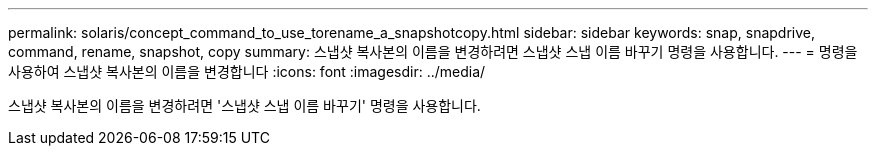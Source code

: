 ---
permalink: solaris/concept_command_to_use_torename_a_snapshotcopy.html 
sidebar: sidebar 
keywords: snap, snapdrive, command, rename, snapshot, copy 
summary: 스냅샷 복사본의 이름을 변경하려면 스냅샷 스냅 이름 바꾸기 명령을 사용합니다. 
---
= 명령을 사용하여 스냅샷 복사본의 이름을 변경합니다
:icons: font
:imagesdir: ../media/


[role="lead"]
스냅샷 복사본의 이름을 변경하려면 '스냅샷 스냅 이름 바꾸기' 명령을 사용합니다.
